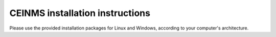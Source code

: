 .. _installCeinms:

CEINMS installation instructions
################################

Please use the provided installation packages for Linux and Windows, according to your computer's architecture.
